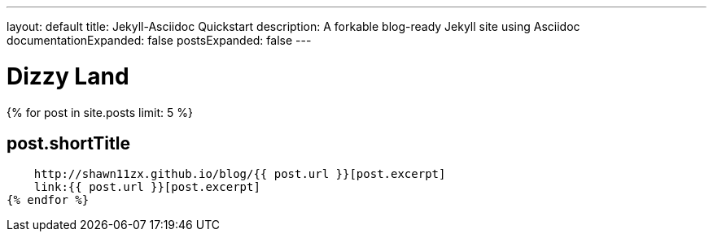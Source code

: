 ---
layout: default
title: Jekyll-Asciidoc Quickstart
description: A forkable blog-ready Jekyll site using Asciidoc
documentationExpanded: false
postsExpanded: false
---

= Dizzy Land

{% for post in site.posts limit: 5 %}

== post.shortTitle
    http://shawn11zx.github.io/blog/{{ post.url }}[post.excerpt]
    link:{{ post.url }}[post.excerpt]
{% endfor %}



